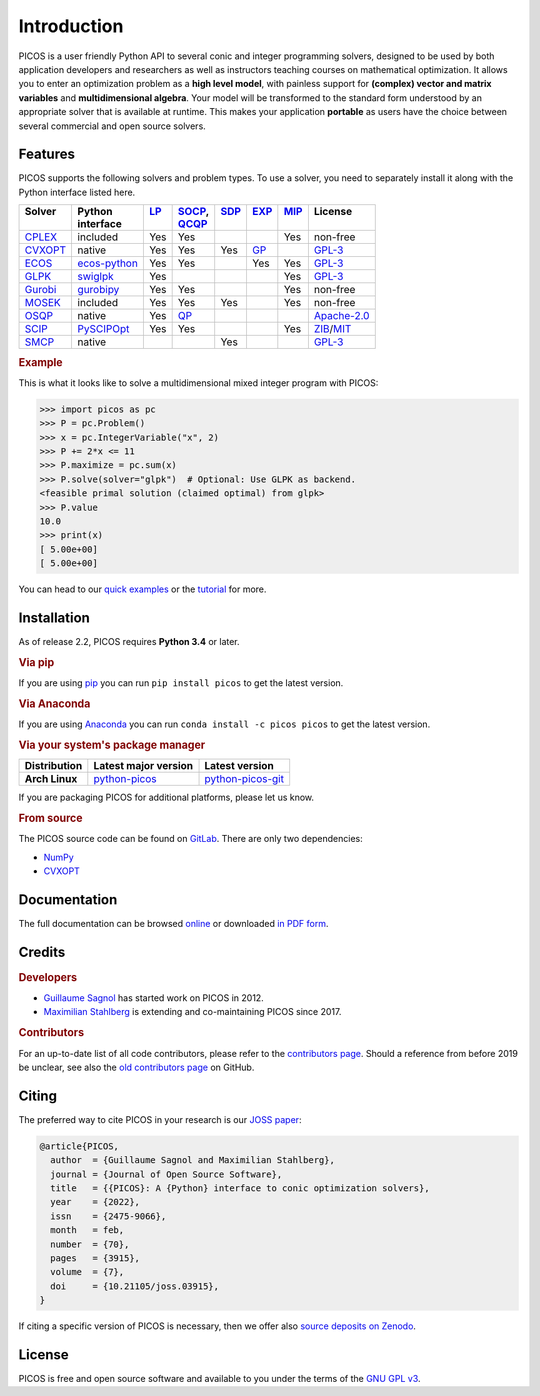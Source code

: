 Introduction
============

PICOS is a user friendly Python API to several conic and integer programming
solvers, designed to be used by both application developers and researchers as
well as instructors teaching courses on mathematical optimization. It allows you
to enter an optimization problem as a **high level model**, with painless
support for **(complex) vector and matrix variables** and **multidimensional
algebra**. Your model will be transformed to the standard form understood by an
appropriate solver that is available at runtime. This makes your application
**portable** as users have the choice between several commercial and open source
solvers.

Features
--------

PICOS supports the following solvers and problem types. To use a solver, you
need to separately install it along with the Python interface listed here.

.. _Apache-2.0: https://www.apache.org/licenses/LICENSE-2.0
.. _GPL-3: https://www.gnu.org/licenses/gpl-3.0.html
.. _MIT: https://opensource.org/licenses/MIT
.. _ZIB: https://scip.zib.de/academic.txt

.. list-table::
    :header-rows: 1

    * - | Solver
        |
      - | Python
        | interface
      - | `LP <https://en.wikipedia.org/wiki/Linear_programming>`_
        |
      - | `SOCP <https://en.wikipedia.org/wiki/Second-order_cone_programming>`_,
        | `QCQP <https://en.wikipedia.org/wiki/Quadratically_constrained_quadratic_program>`_
      - | `SDP <https://en.wikipedia.org/wiki/Semidefinite_programming>`_
        |
      - | `EXP <https://docs.mosek.com/modeling-cookbook/expo.html>`_
        |
      - | `MIP <https://en.wikipedia.org/wiki/Integer_programming>`_
        |
      - | License
        |
    * - `CPLEX <https://www.ibm.com/analytics/cplex-optimizer>`_
      - included
      - Yes
      - Yes
      -
      -
      - Yes
      - non-free
    * - `CVXOPT <https://cvxopt.org/>`_
      - native
      - Yes
      - Yes
      - Yes
      - `GP <https://en.wikipedia.org/wiki/Geometric_programming>`_
      -
      - `GPL-3`_
    * - `ECOS <https://github.com/embotech/ecos>`_
      - `ecos-python <https://github.com/embotech/ecos-python>`_
      - Yes
      - Yes
      -
      - Yes
      - Yes
      - `GPL-3`_
    * - `GLPK <https://www.gnu.org/software/glpk/>`_
      - `swiglpk <https://github.com/biosustain/swiglpk>`_
      - Yes
      -
      -
      -
      - Yes
      - `GPL-3`_
    * - `Gurobi <http://www.gurobi.com/products/gurobi-optimizer>`_
      - `gurobipy <https://www.gurobi.com>`_
      - Yes
      - Yes
      -
      -
      - Yes
      - non-free
    * - `MOSEK <https://www.mosek.com/>`_
      - included
      - Yes
      - Yes
      - Yes
      -
      - Yes
      - non-free
    * - `OSQP <https://osqp.org>`_
      - native
      - Yes
      - `QP <https://en.wikipedia.org/wiki/Quadratic_programming>`_
      -
      -
      -
      - `Apache-2.0`_
    * - `SCIP <http://scip.zib.de/>`_
      - `PySCIPOpt <https://github.com/SCIP-Interfaces/PySCIPOpt/>`_
      - Yes
      - Yes
      -
      -
      - Yes
      - `ZIB`_/`MIT`_
    * - `SMCP <http://smcp.readthedocs.io/en/latest/>`_
      - native
      -
      -
      - Yes
      -
      -
      - `GPL-3`_

.. rubric:: Example

This is what it looks like to solve a multidimensional mixed integer program
with PICOS:

>>> import picos as pc
>>> P = pc.Problem()
>>> x = pc.IntegerVariable("x", 2)
>>> P += 2*x <= 11
>>> P.maximize = pc.sum(x)
>>> P.solve(solver="glpk")  # Optional: Use GLPK as backend.
<feasible primal solution (claimed optimal) from glpk>
>>> P.value
10.0
>>> print(x)
[ 5.00e+00]
[ 5.00e+00]

You can head to our
`quick examples <https://picos-api.gitlab.io/picos/quick.html>`_ or the
`tutorial <https://picos-api.gitlab.io/picos/tutorial.html>`_ for more.

Installation
------------

As of release 2.2, PICOS requires **Python 3.4** or later.

.. rubric:: Via pip

If you are using `pip <https://pypi.org/project/pip/>`_ you can run
``pip install picos`` to get the latest version.

.. rubric:: Via Anaconda

If you are using `Anaconda <https://anaconda.org/>`_ you can run
``conda install -c picos picos`` to get the latest version.

.. rubric:: Via your system's package manager

.. list-table::
    :header-rows: 1
    :stub-columns: 1

    * - Distribution
      - Latest major version
      - Latest version
    * - Arch Linux
      - `python-picos <https://aur.archlinux.org/packages/python-picos/>`__
      - `python-picos-git <https://aur.archlinux.org/packages/python-picos-git/>`__

If you are packaging PICOS for additional platforms, please let us know.

.. rubric:: From source

The PICOS source code can be found on `GitLab
<https://gitlab.com/picos-api/picos>`_. There are only two dependencies:

- `NumPy <https://numpy.org/>`_
- `CVXOPT`_

Documentation
-------------

The full documentation can be browsed `online
<https://picos-api.gitlab.io/picos/>`__ or downloaded `in PDF form
<https://picos-api.gitlab.io/picos/picos.pdf>`__.

Credits
-------

.. rubric:: Developers

- `Guillaume Sagnol <http://page.math.tu-berlin.de/~sagnol/>`_ has started work
  on PICOS in 2012.
- `Maximilian Stahlberg <https://orcid.org/0000-0002-0190-2693>`_ is extending
  and co-maintaining PICOS since 2017.

.. rubric:: Contributors

For an up-to-date list of all code contributors, please refer to the
`contributors page <https://gitlab.com/picos-api/picos/-/graphs/master>`_.
Should a reference from before 2019 be unclear, see also the `old contributors
page <https://github.com/gsagnol/picos/graphs/contributors>`_ on GitHub.

Citing
------

The preferred way to cite PICOS in your research is our `JOSS paper
<https://joss.theoj.org/papers/10.21105/joss.03915>`_:

.. code-block:: bibtex

  @article{PICOS,
    author  = {Guillaume Sagnol and Maximilian Stahlberg},
    journal = {Journal of Open Source Software},
    title   = {{PICOS}: A {Python} interface to conic optimization solvers},
    year    = {2022},
    issn    = {2475-9066},
    month   = feb,
    number  = {70},
    pages   = {3915},
    volume  = {7},
    doi     = {10.21105/joss.03915},
  }

If citing a specific version of PICOS is necessary, then we offer also `source
deposits on Zenodo <https://doi.org/10.5281/zenodo.6052843>`_.

License
-------

PICOS is free and open source software and available to you under the terms of
the `GNU GPL v3 <https://gitlab.com/picos-api/picos/raw/master/LICENSE.txt>`_.

